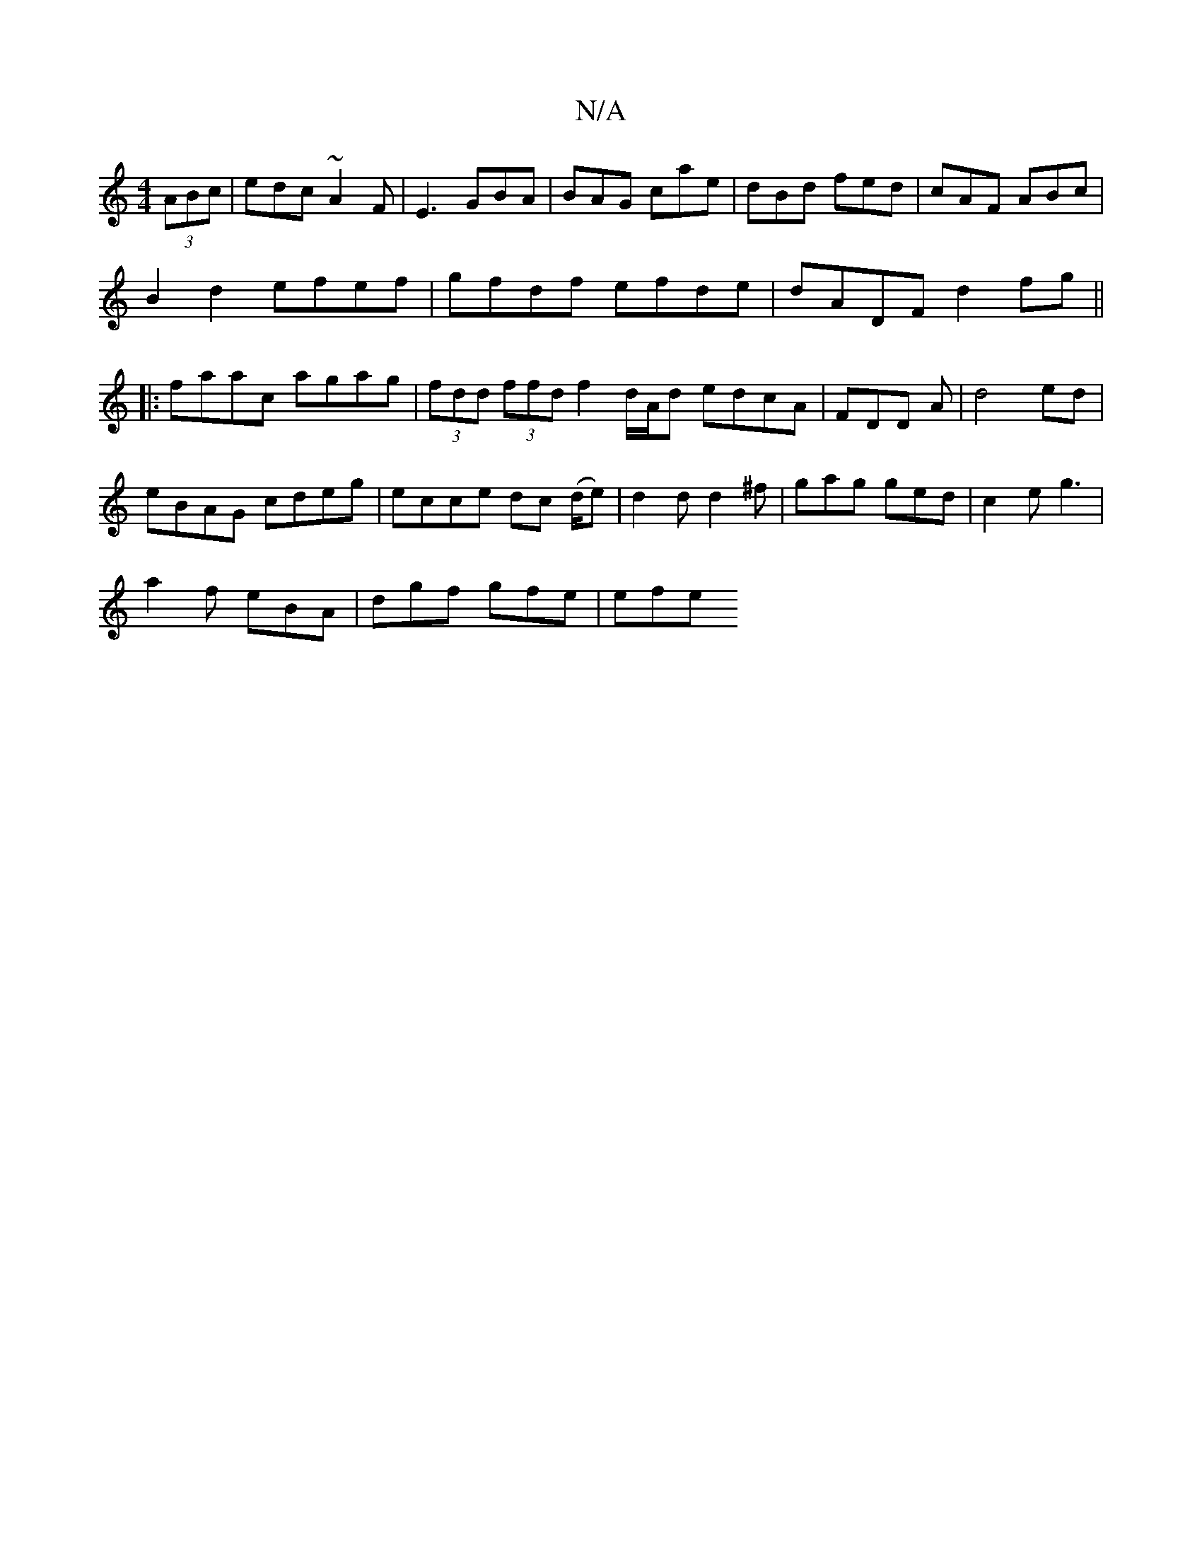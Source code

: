 X:1
T:N/A
M:4/4
R:N/A
K:Cmajor
(3ABc|edc ~A2F|E3 GBA|BAG cae|dBd fed|cAF ABc|
B2d2 efef|gfdf efde|dADF d2fg||
|:faac agag|(3fdd (3ffd f2 d/A/d edcA|FDD A|d4 ed|
eBAG cdeg|ecce dc (d/e)|d2 d d2 ^f|gag ged|c2e g3|
a2f eBA|dgf gfe|efe